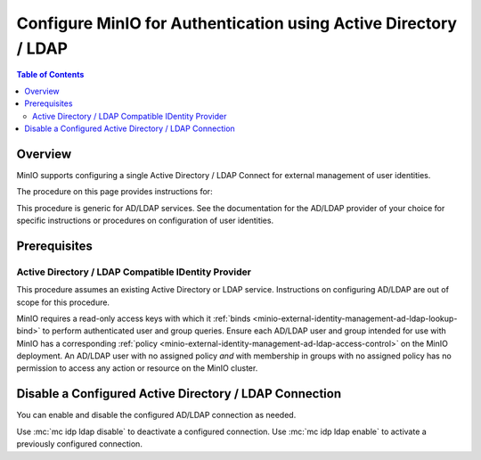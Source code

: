 .. _minio-authenticate-using-ad-ldap-generic:

================================================================
Configure MinIO for Authentication using Active Directory / LDAP
================================================================

.. default-domain:: minio

.. contents:: Table of Contents
   :local:
   :depth: 2


Overview
--------

MinIO supports configuring a single Active Directory / LDAP Connect for external management of user identities.

The procedure on this page provides instructions for:

.. cond:: k8s

   - Configuring a MinIO Tenant to use an external AD/LDAP provider
   - Using the MinIO ``AssumeRoleWithLDAPIdentity`` Security Token Service (STS) API to generate temporary credentials for use by applications.

.. cond:: linux or macos or container or windows

   - Configuring a MinIO cluster for an external AD/LDAP provider.
   - Using the MinIO ``AssumeRoleWithLDAPIdentity`` Security Token Service (STS) API to generate temporary credentials for use by applications.

This procedure is generic for AD/LDAP services.
See the documentation for the AD/LDAP provider of your choice for specific instructions or procedures on configuration of user identities.


Prerequisites
-------------

.. cond:: k8s

   MinIO Kubernetes Operator
   ~~~~~~~~~~~~~~~~~~~~~~~~~

   .. include:: /includes/k8s/common-operator.rst
      :start-after: start-requires-operator-plugin
      :end-before: end-requires-operator-plugin

Active Directory / LDAP Compatible IDentity Provider
~~~~~~~~~~~~~~~~~~~~~~~~~~~~~~~~~~~~~~~~~~~~~~~~~~~~

This procedure assumes an existing Active Directory or LDAP service.
Instructions on configuring AD/LDAP are out of scope for this procedure.

.. cond:: k8s

   - For AD/LDAP deployments within the same Kubernetes cluster as the MinIO Tenant, you can use Kubernetes service names to allow the MinIO Tenant to establish connectivity to the AD/LDAP service.

   - For AD/LDAP deployments external to the Kubernetes cluster, you must ensure the cluster supports routing communications between Kubernetes services and pods and the external network.
     This may require configuration or deployment of additional Kubernetes network components and/or enabling access to the public internet.

MinIO requires a read-only access keys with which it :ref:`binds <minio-external-identity-management-ad-ldap-lookup-bind>` to perform authenticated user and group queries.
Ensure each AD/LDAP user and group intended for use with MinIO has a corresponding :ref:`policy <minio-external-identity-management-ad-ldap-access-control>` on the MinIO deployment. 
An AD/LDAP user with no assigned policy *and* with membership in groups with no assigned policy has no permission to access any action or resource on the MinIO cluster.

.. cond:: k8s

   MinIO Tenant
   ~~~~~~~~~~~~

   This procedure assumes your Kubernetes cluster has sufficient resources to  :ref:`deploy a new MinIO Tenant <minio-k8s-deploy-minio-tenant>`.

   You can also use this procedure as guidance for modifying an existing MinIO Tenant to enable AD/LDAP Identity Management.

.. cond:: linux or container or macos or windows

   MinIO Deployment
   ~~~~~~~~~~~~~~~~

   This procedure assumes an existing MinIO cluster running the :minio-git:`latest stable MinIO version <minio/releases/latest>`. 
   Defer to the :ref:`minio-installation` for more complete documentation on new MinIO deployments.

   This procedure *may* work as expected for older versions of MinIO.

.. cond:: linux or container or macos or windows

   Install and Configure ``mc`` with Access to the MinIO Cluster
   ~~~~~~~~~~~~~~~~~~~~~~~~~~~~~~~~~~~~~~~~~~~~~~~~~~~~~~~~~~~~~

   This procedure uses :mc:`mc` for performing operations on the MinIO cluster.
   Install ``mc`` on a machine with network access to the cluster.
   See the ``mc`` :ref:`Installation Quickstart <mc-install>` for instructions on downloading and installing ``mc``.

   This procedure assumes a configured :mc:`alias <mc alias>` for the MinIO cluster. 

.. Lightly modeled after the SSE tutorials

.. cond:: k8s

   .. _minio-external-identity-management-ad-ldap-configure:

   .. include:: /includes/k8s/steps-configure-ad-ldap-external-identity-management.rst

.. Doing this the quick and dirty way. Need to revise later to be proper full includes via stepfiles

.. cond:: linux or container or macos or windows

   .. _minio-external-identity-management-ad-ldap-configure:


   Procedure
   ---------

   1) Set the Active Directory / LDAP Configuration Settings
   ~~~~~~~~~~~~~~~~~~~~~~~~~~~~~~~~~~~~~~~~~~~~~~~~~~~~~~~~~

   Configure the AD/LDAP provider using one of the following:

   * MinIO Client
   * Environment variables

   All methods require starting/restarting the MinIO deployment to apply changes.

   The following tabs provide a quick reference for the available configuration methods:

   .. tab-set::

      .. tab-item:: MinIO Client

         MinIO supports specifying the AD/LDAP provider settings using :mc:`mc idp ldap` commands.

         For distributed deployments, the :mc:`mc idp ldap` command applies the configuration to all nodes in the deployment. 

         The following example code sets *all* configuration settings related to configuring an AD/LDAP provider for external identity management.
	      The minimum *required* settings are:

         - :mc-conf:`server_addr <identity_ldap.server_addr>`
         - :mc-conf:`lookup_bind_dn <identity_ldap.lookup_bind_dn>`
         - :mc-conf:`lookup_bind_password <identity_ldap.lookup_bind_password>`
         - :mc-conf:`user_dn_search_base_dn <identity_ldap.user_dn_search_base_dn>`
         - :mc-conf:`user_dn_search_filter <identity_ldap.user_dn_search_filter>`

         .. code-block:: shell
            :class: copyable

            mc idp ldap add ALIAS                                                   \
               server_addr="ldaps.example.net:636"                                  \
               lookup_bind_dn="CN=xxxxx,OU=xxxxx,OU=xxxxx,DC=example,DC=net"        \
               lookup_bind_password="xxxxxxxx"                                      \
               user_dn_search_base_dn="DC=example,DC=net"                           \
               user_dn_search_filter="(&(objectCategory=user)(sAMAccountName=%s))"  \
               group_search_filter= "(&(objectClass=group)(member=%d))"             \
               group_search_base_dn="ou=MinIO Users,dc=example,dc=net"              \
               enabled="true"                                                       \
               tls_skip_verify="off"                                                \
               server_insecure=off                                                  \
               server_starttls="off"                                                \
               srv_record_name=""                                                   \
               comment="Test LDAP server"

         For more complete documentation on these settings, see :mc:`mc idp ldap`.

      .. tab-item:: Environment Variables

         MinIO supports specifying the AD/LDAP provider settings using :ref:`environment variables <minio-server-envvar-external-identity-management-ad-ldap>`.
         The :mc:`minio server` process applies the specified settings on its next startup.
         For distributed deployments, specify these settings across all nodes in the deployment using the *same* values.
         Any differences in server configurations between nodes will result in startup or configuration failures.

         The following example code sets *all* environment variables related to configuring an AD/LDAP provider for external identity management. The minimum *required* variable are:

         - :envvar:`MINIO_IDENTITY_LDAP_SERVER_ADDR`
         - :envvar:`MINIO_IDENTITY_LDAP_LOOKUP_BIND_DN`
         - :envvar:`MINIO_IDENTITY_LDAP_LOOKUP_BIND_PASSWORD`
         - :envvar:`MINIO_IDENTITY_LDAP_USER_DN_SEARCH_BASE_DN`
         - :envvar:`MINIO_IDENTITY_LDAP_USER_DN_SEARCH_FILTER`

         .. code-block:: shell
            :class: copyable

            export MINIO_IDENTITY_LDAP_SERVER_ADDR="ldaps.example.net:636"
            export MINIO_IDENTITY_LDAP_LOOKUP_BIND_DN="CN=xxxxx,OU=xxxxx,OU=xxxxx,DC=example,DC=net"
            export MINIO_IDENTITY_LDAP_USER_DN_SEARCH_BASE_DN="dc=example,dc=net"
            export MINIO_IDENTITY_LDAP_USER_DN_SEARCH_FILTER="(&(objectCategory=user)(sAMAccountName=%s))"
            export MINIO_IDENTITY_LDAP_LOOKUP_BIND_PASSWORD="xxxxxxxxx"
            export MINIO_IDENTITY_LDAP_GROUP_SEARCH_FILTER="(&(objectClass=group)(member=%d))"
            export MINIO_IDENTITY_LDAP_GROUP_SEARCH_BASE_DN="ou=MinIO Users,dc=example,dc=net"
            export MINIO_IDENTITY_LDAP_TLS_SKIP_VERIFY="off"
            export MINIO_IDENTITY_LDAP_SERVER_INSECURE="off"
            export MINIO_IDENTITY_LDAP_SERVER_STARTTLS="off"
            export MINIO_IDENTITY_LDAP_SRV_RECORD_NAME=""
            export MINIO_IDENTITY_LDAP_COMMENT="LDAP test server"

         For complete documentation on these variables, see :ref:`minio-server-envvar-external-identity-management-ad-ldap`

   2) Restart the MinIO Deployment
   ~~~~~~~~~~~~~~~~~~~~~~~~~~~~~~~

   You must restart the MinIO deployment to apply the configuration changes.

   For MinIO Client and environment variable configuration, use the :mc-cmd:`mc admin service restart` command to restart the deployment:

   .. code-block:: shell
      :class: copyable

      mc admin service restart ALIAS

   Replace ``ALIAS`` with the :ref:`alias <alias>` of the deployment to restart.

   3) Generate S3-Compatible Temporary Credentials using AD/LDAP Credentials
   ~~~~~~~~~~~~~~~~~~~~~~~~~~~~~~~~~~~~~~~~~~~~~~~~~~~~~~~~~~~~~~~~~~~~~~~~~

   MinIO requires clients to authenticate using :s3-api:`AWS Signature Version 4 protocol <sig-v4-authenticating-requests.html>` with support for the deprecated Signature Version 2 protocol.
   Specifically, clients must present a valid access key and secret key to access any S3 or MinIO administrative API, such as ``PUT``, ``GET``, and ``DELETE`` operations.

   Applications can generate temporary access credentials as-needed using the :ref:`minio-sts-assumerolewithldapidentity` Security Token Service (STS) API endpoint and AD/LDAP user credentials. 
   MinIO provides an example Go application :minio-git:`ldap.go <minio/blob/master/docs/sts/ldap.go>` that manages this workflow.

   .. code-block:: shell

      POST https://minio.example.net?Action=AssumeRoleWithLDAPIdentity
      &LDAPUsername=USERNAME
      &LDAPPassword=PASSWORD
      &Version=2011-06-15
      &Policy={}

   - Replace the ``LDAPUsername`` with the username of the AD/LDAP user.

   - Replace the ``LDAPPassword`` with the password of the AD/LDAP user.

   - Replace the ``Policy`` with an inline URL-encoded JSON :ref:`policy <minio-policy>` that further restricts the permissions associated to the temporary credentials. 

     Omit to use the  :ref:`policy whose name matches <minio-external-identity-management-ad-ldap-access-control>` the Distinguished Name (DN) of the AD/LDAP user. 

   The API response consists of an XML document containing the access key, secret key, session token, and expiration date.
   Applications can use the access key and secret key to access and perform operations on MinIO.

   See the :ref:`minio-sts-assumerolewithldapidentity` for reference documentation.


Disable a Configured Active Directory / LDAP Connection
-------------------------------------------------------

.. versionadded:: RELEASE.2023-03-20T20-16-18Z

You can enable and disable the configured AD/LDAP connection as needed.

Use :mc:`mc idp ldap disable` to deactivate a configured connection.
Use :mc:`mc idp ldap enable` to activate a previously configured connection.
